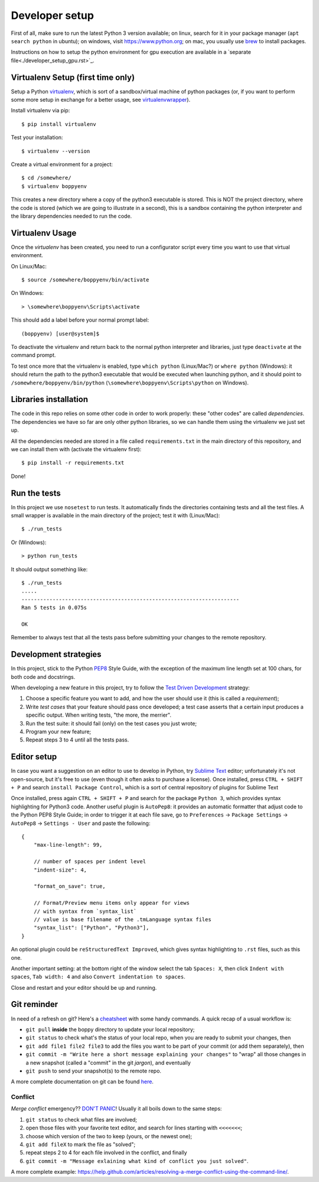 ===============
Developer setup
===============

First of all, make sure to run the latest Python 3 version available; on linux, search for it in your package manager (``apt search python`` in ubuntu); on windows, visit https://www.python.org; on mac, you usually use `brew <https://brew.sh/>`_ to install packages.

Instructions on how to setup the python environment for gpu execution are available in a `separate file<./developer_setup_gpu.rst>`_.


Virtualenv Setup (first time only)
==================================

Setup a Python `virtualenv <https://virtualenv.pypa.io/en/stable/>`_, which is sort of a sandbox/virtual machine of python packages (or, if you want to perform some more setup in exchange for a better usage, see `virtualenvwrapper <https://virtualenvwrapper.readthedocs.io/en/latest/>`_).

Install virtualenv via pip::

    $ pip install virtualenv

Test your installation::

    $ virtualenv --version

Create a virtual environment for a project::

    $ cd /somewhere/
    $ virtualenv boppyenv

This creates a new directory where a copy of the python3 executable is stored. This is NOT the project directory, where the code is stored (which we are going to illustrate in a second), this is a sandbox containing the python interpreter and the library dependencies needed to run the code.


Virtualenv Usage
================

Once the *virtualenv* has been created, you need to run a configurator script every time you want to use that virtual environment.

On Linux/Mac::

    $ source /somewhere/boppyenv/bin/activate

On Windows::

    > \somewhere\boppyenv\Scripts\activate

This should add a label before your normal prompt label::

    (boppyenv) [user@system]$


To deactivate the virtualenv and return back to the normal python interpreter and libraries, just type ``deactivate`` at the command prompt.

To test once more that the virtualenv is enabled, type ``which python`` (Linux/Mac?) or ``where python`` (Windows): it should return the path to the python3 executable that would be executed when launching python, and it should point to ``/somewhere/boppyenv/bin/python`` (``\somewhere\boppyenv\Scripts\python`` on Windows).


Libraries installation
======================

The code in this repo relies on some other code in order to work properly: these "other codes" are called *dependencies*.
The dependencies we have so far are only other python libraries, so we can handle them using the virtualenv we just set up.

All the dependencies needed are stored in a file called ``requirements.txt`` in the main directory of this repository, and we can install them with (activate the virtualenv first)::

    $ pip install -r requirements.txt

Done!


Run the tests
=============

In this project we use ``nosetest`` to run tests. It automatically finds the directories containing tests and all the test files. A small wrapper is available in the main directory of the project; test it with (Linux/Mac)::

    $ ./run_tests

Or (Windows)::

    > python run_tests

It should output something like::

    $ ./run_tests
    .....
    ----------------------------------------------------------------------
    Ran 5 tests in 0.075s

    OK

Remember to always test that all the tests pass before submitting your changes to the remote repository.


Development strategies
========================

In this project, stick to the Python `PEP8 <https://www.python.org/dev/peps/pep-0008/>`_ Style Guide, with the exception of the maximum line length set at 100 chars, for both code and docstrings.

When developing a new feature in this project, try to follow the `Test Driven Development <https://en.wikipedia.org/wiki/Test-driven_development>`_ strategy:

1. Choose a specific feature you want to add, and how the user should use it (this is called a *requirement*);
2. Write *test cases* that your feature should pass once developed; a test case asserts that a certain input produces a specific output. When writing tests, "the more, the merrier".
3. Run the test suite: it should fail (only) on the test cases you just wrote;
4. Program your new feature;
5. Repeat steps 3 to 4 until all the tests pass.


Editor setup
=================

In case you want a suggestion on an editor to use to develop in Python, try `Sublime Text <https://www.sublimetext.com/>`_ editor; unfortunately it's not open-source, but it's free to use (even though it often asks to purchase a license).
Once installed, press ``CTRL + SHIFT + P`` and search ``install Package Control``, which is a sort of central repository of plugins for Sublime Text

Once installed, press again ``CTRL + SHIFT + P`` and search for the package ``Python 3``, which provides syntax highlighting for Python3 code.
Another useful plugin is ``AutoPep8``: it provides an automatic formatter that adjust code to the Python PEP8 Style Guide; in order to trigger it at each file save, go to ``Preferences`` -> ``Package Settings`` -> ``AutoPep8`` -> ``Settings - User`` and paste the following::

    {
        "max-line-length": 99,

        // number of spaces per indent level
        "indent-size": 4,

        "format_on_save": true,

        // Format/Preview menu items only appear for views
        // with syntax from `syntax_list`
        // value is base filename of the .tmLanguage syntax files
        "syntax_list": ["Python", "Python3"],
    }

An optional plugin could be ``reStructuredText Improved``, which gives syntax highlighting to ``.rst`` files, such as this one.

Another important setting: at the bottom right of the window select the tab ``Spaces: X``, then click ``Indent with spaces``, ``Tab width: 4`` and also ``Convert indentation to spaces``.

Close and restart and your editor should be up and running.


Git reminder
============

In need of a refresh on git? Here's a `cheatsheet <https://services.github.com/on-demand/downloads/github-git-cheat-sheet.pdf>`_ with some handy commands.
A quick recap of a usual workflow is:

* ``git pull`` **inside** the boppy directory to update your local repository;
* ``git status`` to check what's the status of your local repo, when you are ready to submit your changes, then
* ``git add file1 file2 file3`` to add the files you want to be part of your commit (or add them separately), then
* ``git commit -m "Write here a short message explaining your changes"`` to "wrap" all those changes in a new snapshot (called a "commit" in the git *jargon*), and eventually
* ``git push`` to send your snapshot(s) to the remote repo.

A more complete documentation on git can be found `here <https://git-scm.com/doc>`_.


Conflict
--------

*Merge conflict* emergency?? `DON'T PANIC <https://www.youtube.com/watch?v=5ilGGP9BDZs>`_! Usually it all boils down to the same steps::

1. ``git status`` to check what files are involved;
2. open those files with your favorite text editor, and search for lines starting with ``<<<<<<<``;
3. choose which version of the two to keep (yours, or the newest one);
4. ``git add fileX`` to mark the file as "solved";
5. repeat steps 2 to 4 for each file involved in the conflict, and finally
6. ``git commit -m "Message exlaining what kind of conflict you just solved"``.

A more complete example: https://help.github.com/articles/resolving-a-merge-conflict-using-the-command-line/.
